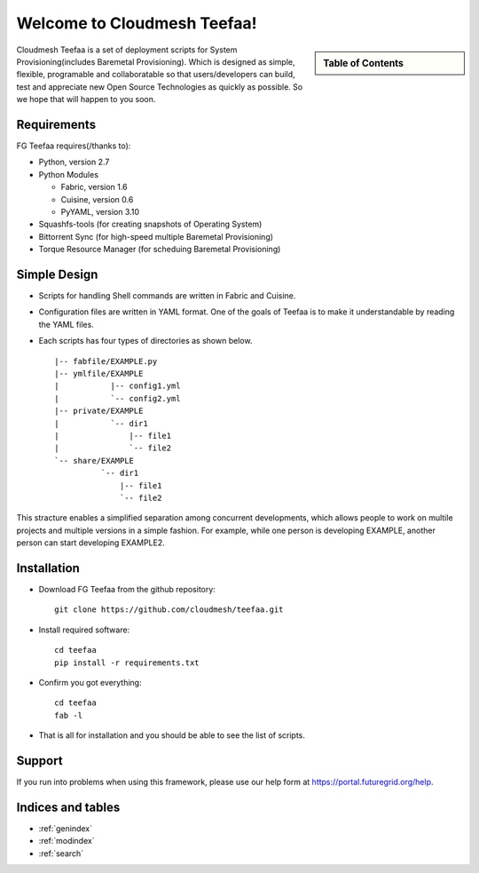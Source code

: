 .. raw:: html

 <a href="https://github.com/futuregrid/teefaa"
     class="visible-desktop"><img
    style="position: absolute; top: 40px; right: 0; border: 0;"
    src="https://s3.amazonaws.com/github/ribbons/forkme_right_gray_6d6d6d.png"
    alt="Fork me on GitHub"></a>


Welcome to Cloudmesh Teefaa!
====================

.. sidebar:: Table of Contents

  .. toctree::
   :maxdepth: 2

   usersguide
   modules
   adminguide
   license


Cloudmesh Teefaa is a set of deployment scripts for System Provisioning(includes 
Baremetal Provisioning). Which is designed as simple, flexible, programable and 
collaboratable so that users/developers can build, test and appreciate new Open 
Source Technologies as quickly as possible. So we hope that will happen to you soon.


Requirements
------------

FG Teefaa requires(/thanks to):

* Python, version 2.7
* Python Modules

  - Fabric, version 1.6
  - Cuisine, version 0.6
  - PyYAML, version 3.10

* Squashfs-tools (for creating snapshots of Operating System)
* Bittorrent Sync (for high-speed multiple Baremetal Provisioning)
* Torque Resource Manager (for scheduing Baremetal Provisioning)


Simple Design
-------------

* Scripts for handling Shell commands are written in Fabric and Cuisine.
* Configuration files are written in YAML format. One of the goals of Teefaa 
  is to make it understandable by reading the YAML files.
* Each scripts has four types of directories as shown below. ::

    |-- fabfile/EXAMPLE.py
    |-- ymlfile/EXAMPLE
    |           |-- config1.yml
    |           `-- config2.yml
    |-- private/EXAMPLE
    |           `-- dir1
    |               |-- file1
    |               `-- file2
    `-- share/EXAMPLE
              `-- dir1
                  |-- file1
                  `-- file2

This stracture enables a simplified separation among concurrent developments, which allows 
people to work on multile projects and multiple versions in a simple fashion. For example, 
while one person is developing EXAMPLE, another person can start developing EXAMPLE2.

Installation
------------

* Download FG Teefaa from the github repository::

     git clone https://github.com/cloudmesh/teefaa.git

* Install required software::

     cd teefaa
     pip install -r requirements.txt
     
* Confirm you got everything::

     cd teefaa
     fab -l

* That is all for installation and you should be able to see the list of scripts.


Support
-------

If you run into problems when using this framework, please use our 
help form at `https://portal.futuregrid.org/help <https://portal.futuregrid.org/help>`_.
 
Indices and tables
------------------

* :ref:`genindex`
* :ref:`modindex`
* :ref:`search`

